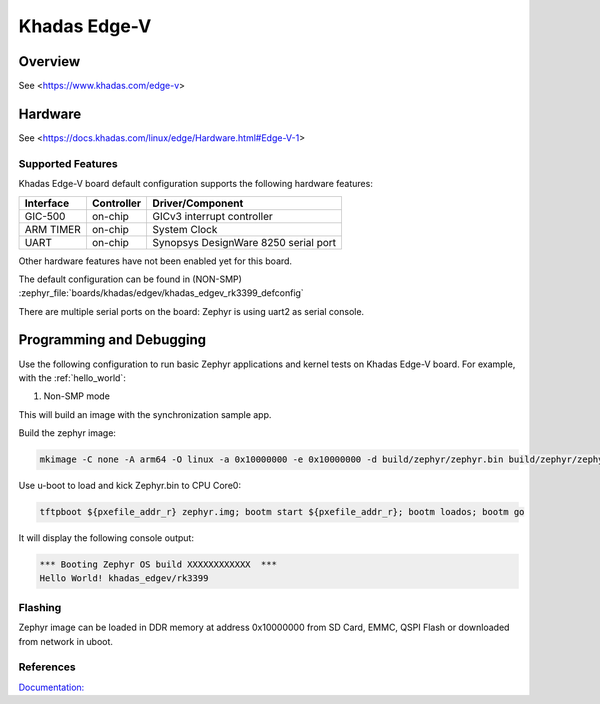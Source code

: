 .. _khadas_edgev:

Khadas Edge-V
#################################

Overview
********

See <https://www.khadas.com/edge-v>

Hardware
********

See <https://docs.khadas.com/linux/edge/Hardware.html#Edge-V-1>

Supported Features
==================

Khadas Edge-V board default configuration supports the following
hardware features:

+-----------+------------+--------------------------------------+
| Interface | Controller | Driver/Component                     |
+===========+============+======================================+
| GIC-500   | on-chip    | GICv3 interrupt controller           |
+-----------+------------+--------------------------------------+
| ARM TIMER | on-chip    | System Clock                         |
+-----------+------------+--------------------------------------+
| UART      | on-chip    | Synopsys DesignWare 8250 serial port |
+-----------+------------+--------------------------------------+

Other hardware features have not been enabled yet for this board.

The default configuration can be found in (NON-SMP)
:zephyr_file:`boards/khadas/edgev/khadas_edgev_rk3399_defconfig`

There are multiple serial ports on the board: Zephyr is using
uart2 as serial console.

Programming and Debugging
*************************

Use the following configuration to run basic Zephyr applications and
kernel tests on Khadas Edge-V board. For example, with the :ref:`hello_world`:

1. Non-SMP mode

.. zephyr-app-commands::
   :zephyr-app: samples/hello_world
   :host-os: unix
   :board: khadas_edgev/rk3399
   :goals: build

This will build an image with the synchronization sample app.

Build the zephyr image:

.. code-block:: console

	mkimage -C none -A arm64 -O linux -a 0x10000000 -e 0x10000000 -d build/zephyr/zephyr.bin build/zephyr/zephyr.img

Use u-boot to load and kick Zephyr.bin to CPU Core0:

.. code-block:: console

	tftpboot ${pxefile_addr_r} zephyr.img; bootm start ${pxefile_addr_r}; bootm loados; bootm go

It will display the following console output:

.. code-block:: console

	*** Booting Zephyr OS build XXXXXXXXXXXX  ***
	Hello World! khadas_edgev/rk3399

Flashing
========

Zephyr image can be loaded in DDR memory at address 0x10000000 from SD Card,
EMMC, QSPI Flash or downloaded from network in uboot.

References
==========

`Documentation: <https://docs.khadas.com/linux/edge/>`_
